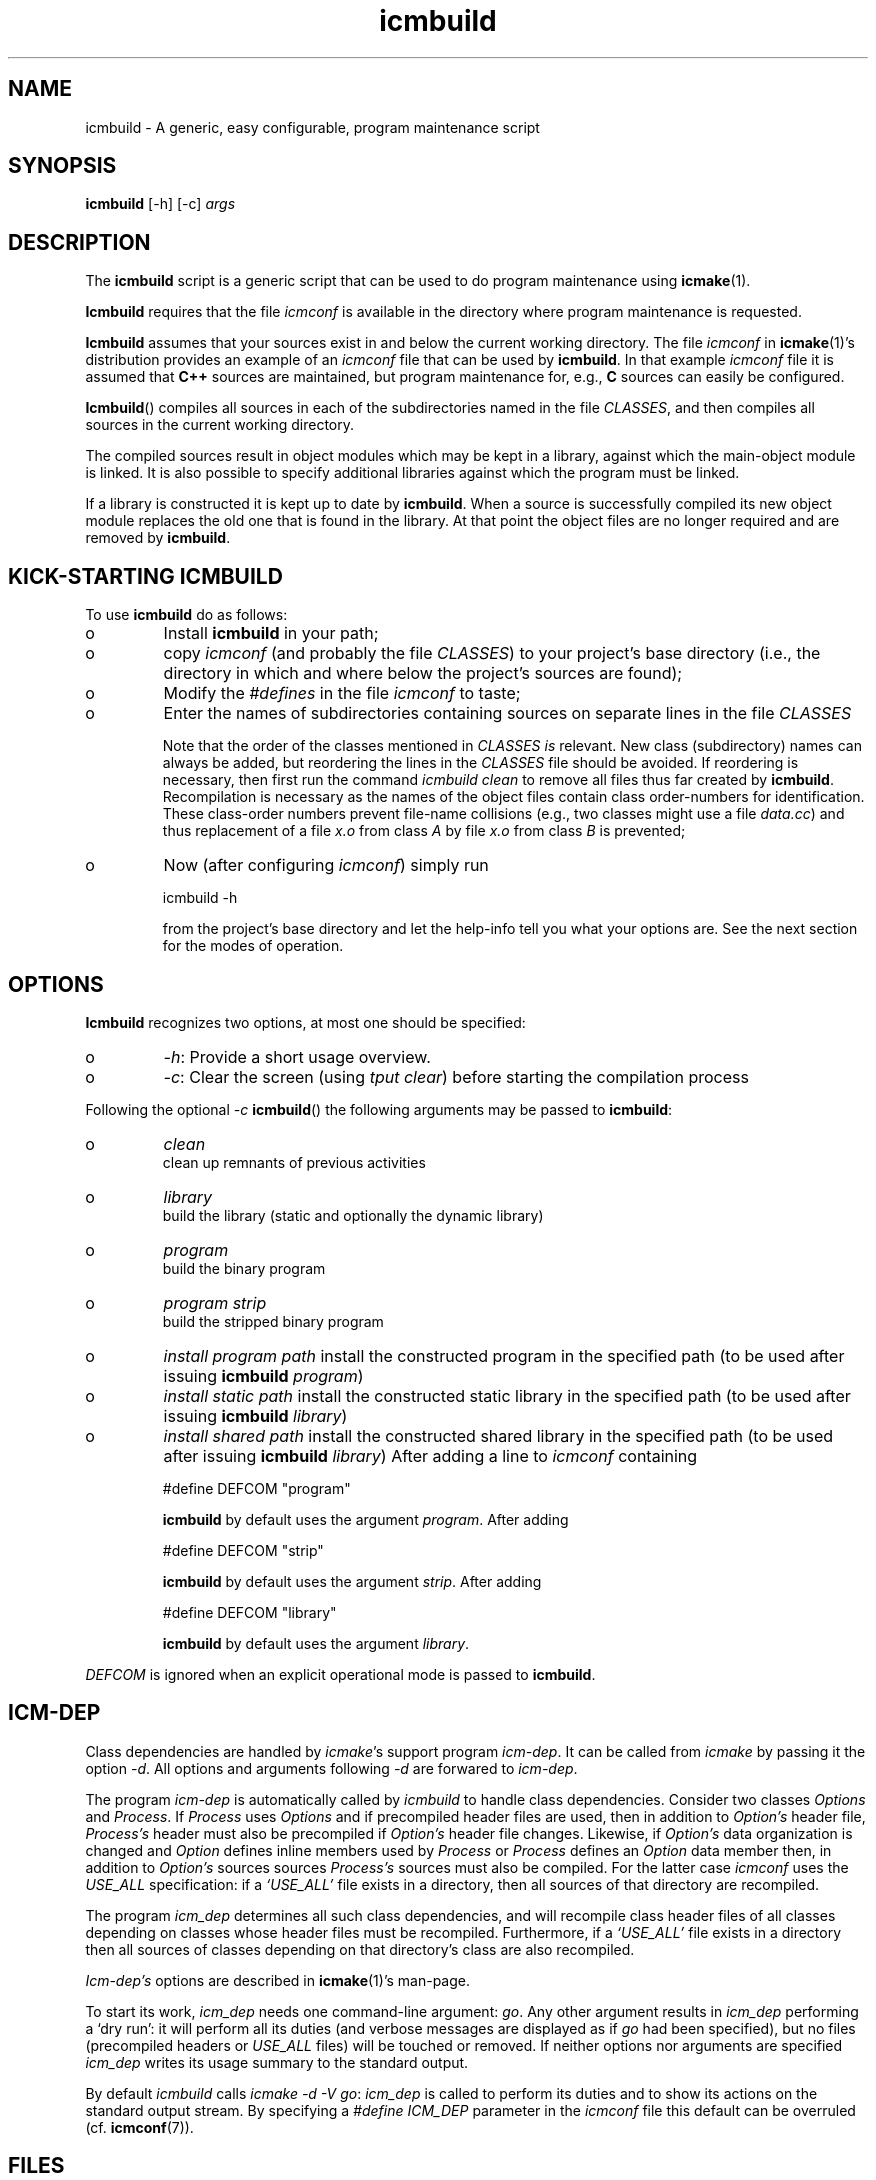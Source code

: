 .TH "icmbuild" "1" "1992\-2016" "icmake\&.9\&.01\&.00\&.tar\&.gz" "A generic program maintenance script"

.PP 
.SH "NAME"
icmbuild \- A generic, easy configurable, program maintenance script
.PP 
.SH "SYNOPSIS"
\fBicmbuild\fP [\-h] [\-c] \fIargs\fP
.PP 
.SH "DESCRIPTION"

.PP 
The \fBicmbuild\fP script is a generic script that can be used to do program
maintenance using \fBicmake\fP(1)\&. 
.PP 
\fBIcmbuild\fP requires that the  file \fIicmconf\fP is available in the directory where
program maintenance is requested\&.
.PP 
\fBIcmbuild\fP assumes that your sources exist in and below the current working
directory\&. The file \fIicmconf\fP in \fBicmake\fP(1)\(cq\&s distribution provides an
example of an \fIicmconf\fP file that can be used by \fBicmbuild\fP\&. In that example
\fIicmconf\fP file it is assumed that \fBC++\fP sources are maintained, but
program maintenance for, e\&.g\&., \fBC\fP sources can easily be configured\&.
.PP 
\fBIcmbuild\fP() compiles all sources in each of the subdirectories named in the file
\fICLASSES\fP, and then compiles all sources in the current working directory\&.
.PP 
The compiled sources result in object modules which may be kept in a
library, against which the main\-object module is linked\&. It is also possible
to specify additional libraries against which the program must be linked\&.
.PP 
If a library is constructed it is kept up to date by \fBicmbuild\fP\&. When a source is
successfully compiled its new object module replaces the old one that is found
in the library\&. At that point the object files are no longer required and are
removed by \fBicmbuild\fP\&.
.PP 
.SH "KICK\-STARTING ICMBUILD"

.PP 
To use \fBicmbuild\fP do as follows:
.IP o 
Install \fBicmbuild\fP in your path;
.IP o 
copy \fIicmconf\fP (and probably the file \fICLASSES\fP) to your
project\(cq\&s base directory (i\&.e\&., the directory in which and where below
the project\(cq\&s sources are found);
.IP o 
Modify the \fI#defines\fP in the file \fIicmconf\fP to taste;
.IP o 
Enter the names of subdirectories containing sources on separate
lines in the file \fICLASSES\fP
.IP 
Note that the order of the classes mentioned in \fICLASSES\fP \fIis\fP
relevant\&.  New class (subdirectory) names can always be added, but
reordering the lines in the \fICLASSES\fP file should be avoided\&. If
reordering is necessary, then first run the command \fIicmbuild clean\fP
to remove all files thus far created by \fBicmbuild\fP\&. Recompilation is
necessary as the names of the object files contain class order\-numbers
for identification\&.  These class\-order numbers prevent file\-name
collisions (e\&.g\&., two classes might use a file \fIdata\&.cc\fP) and thus
replacement of a file \fIx\&.o\fP from class \fIA\fP by file \fIx\&.o\fP from
class \fIB\fP is prevented;
.IP o 
Now (after configuring \fIicmconf\fP) simply run 
.nf 

            icmbuild \-h
        
.fi 
from the project\(cq\&s base directory and let the help\-info tell you
what your options are\&. See the next section for the modes of operation\&.

.PP 
.SH "OPTIONS"

.PP 
\fBIcmbuild\fP recognizes two options, at most one should be specified:
.IP o 
\fI\-h\fP: Provide a short usage overview\&.
.IP o 
\fI\-c\fP: Clear the screen (using \fItput clear\fP) before starting the
compilation process

.PP 
Following the optional \fI\-c\fP  \fBicmbuild\fP() the following arguments may be
passed to \fBicmbuild\fP:
.IP o 
\fIclean\fP
.br 
clean up remnants of previous activities
.IP o 
\fIlibrary\fP
.br 
build the library (static and optionally the dynamic library)
.IP o 
\fIprogram\fP
.br 
build the binary program
.IP o 
\fIprogram strip\fP
.br 
build the stripped binary program
.IP o 
\fIinstall program path\fP
install the constructed program in the specified path (to be used
after issuing \fBicmbuild\fP \fIprogram\fP)
.IP o 
\fIinstall static path\fP 
install the constructed static library in the specified path (to be
used after issuing \fBicmbuild\fP \fIlibrary\fP)
.IP o 
\fIinstall shared path\fP 
install the constructed shared library in the specified path (to be
used after issuing \fBicmbuild\fP \fIlibrary\fP)
After adding a line to \fIicmconf\fP containing
.nf 

    #define DEFCOM \(dq\&program\(dq\&
        
.fi 
\fBicmbuild\fP by default uses the argument \fIprogram\fP\&. After adding 
.nf 

    #define DEFCOM \(dq\&strip\(dq\&
        
.fi 
\fBicmbuild\fP by default uses the argument \fIstrip\fP\&. After adding 
.nf 

    #define DEFCOM \(dq\&library\(dq\&
        
.fi 
\fBicmbuild\fP by default uses the argument \fIlibrary\fP\&.
.PP 
\fIDEFCOM\fP is ignored when an explicit operational mode is passed to
\fBicmbuild\fP\&.
.PP 
.SH "ICM\-DEP"

.PP 
Class dependencies are handled by \fIicmake\fP\(cq\&s support program
\fIicm\-dep\fP\&. It can be called from \fIicmake\fP by passing it the option
\fI\-d\fP\&. All options and arguments following \fI\-d\fP are forwared to
\fIicm\-dep\fP\&.
.PP 
The program \fIicm\-dep\fP is automatically called by \fIicmbuild\fP to handle
class dependencies\&. Consider two classes \fIOptions\fP and \fIProcess\fP\&. If
\fIProcess\fP uses \fIOptions\fP and if precompiled header files are used, then in
addition to \fIOption\(cq\&s\fP header file, \fIProcess\(cq\&s\fP header must also be
precompiled if \fIOption\(cq\&s\fP header file changes\&. Likewise, if \fIOption\(cq\&s\fP
data organization is changed and \fIOption\fP defines inline members used by
\fIProcess\fP or \fIProcess\fP defines an \fIOption\fP data member then, in addition
to \fIOption\(cq\&s\fP sources sources \fIProcess\(cq\&s\fP sources must also be
compiled\&. For the latter case \fIicmconf\fP uses the \fIUSE_ALL\fP specification:
if a \fI`USE_ALL\(cq\&\fP file exists in a directory, then all sources of that
directory are recompiled\&. 
.PP 
The program \fIicm_dep\fP determines all such class dependencies, and will
recompile class header files of all classes depending on classes whose header
files must be recompiled\&. Furthermore, if a \fI`USE_ALL\(cq\&\fP file exists in a
directory then all sources of classes depending on that directory\(cq\&s class are
also recompiled\&. 
.PP 
\fIIcm\-dep\(cq\&s\fP options are described in \fBicmake\fP(1)\(cq\&s man\-page\&.
.PP 
To start its work, \fIicm_dep\fP needs one command\-line argument:
\fIgo\fP\&. Any other argument results in \fIicm_dep\fP performing a `dry run\(cq\&: it
will perform all its duties (and verbose messages are displayed as if \fIgo\fP
had been specified), but no files (precompiled headers or \fIUSE_ALL\fP files)
will be touched or removed\&. If neither options nor arguments are specified
\fIicm_dep\fP writes its usage summary to the standard output\&.
.PP 
By default \fIicmbuild\fP calls \fIicmake \-d \-V go\fP: \fIicm_dep\fP is called to
perform its duties and to show its actions on the standard output stream\&. By
specifying a \fI#define ICM_DEP\fP parameter in the \fIicmconf\fP file this
default can be overruled (cf\&. \fBicmconf\fP(7))\&.
.PP 
.SH "FILES"

.PP 
The mentioned paths are sugestive only and may be installation dependent:
.IP o 
\fB/usr/share/icmake/icmconf\fP
Example of a \fBicmbuild\fP configuration file;
.IP o 
\fB/usr/share/icmake/CLASSES\fP
Example of a \fBicmbuild\fP \fICLASSES\fP file\&.

.PP 
.SH "EXAMPLES"

.PP 
Here is an example of the configuration file \fIicmconf\fP for a concrete
program, using the library \fIlibbobcat1\fP as an additional library:
.PP 
.nf 
    // Inspect the following #defines\&. Change them to taste\&. If you don\(cq\&t
    // need a particular option, change its value into an empty string

    // For more information about this file: \(cq\&man 7 icmconf\(cq\&

// MAINTENANCE RELATED DEFINES THAT ARE OFTEN ADAPTED:
// ===================================================

    // Uncomment to clear the screen starting the compilation
//#define CLS

    // Uncomment to construct a library\&. Optionally use another name (don\(cq\&t
    // use lib or an extension like \&.a)
//#define LIBRARY           \(dq\&modules\(dq\&

    // The source containing main():
#define MAIN                \(dq\&main\&.cc\(dq\&

    // The pattern locating sources in a directory:
#define SOURCES             \(dq\&*\&.cc\(dq\&

    //  The extension of object modules:
#define OBJ_EXT             \(dq\&\&.o\(dq\&

    // Uncomment to construct a shared library 
//#define SHARED

    // If the constructed shared library requires additional libraries then
    // specify these here\&. E\&.g\&., if a library /usr/lib/special/libspecial\&.so
    // is required then specify  \(dq\&\-L/usr/lib/special \-lspecial\(dq\& 
    // Predefined paths (e\&.g\&., /lib, /usr/lib) do not have to be specified
#define SHAREDREQ           \(dq\&\(dq\&

    // Directory to contain temporary results
#define TMP_DIR             \(dq\&tmp\(dq\&

    // Uncomment to use the ALL facility and a class dependency setup in the
    // CLASSES file\&. When a directory contains a file ALL (optionally rename
    // this filename by providing an alternative name) then all its sources
    // and all sources of all classes depending on it are also compiled\&.  
    // Class dependencies are indicated by the class name (as the first
    // word on a line) optionally followed by additional class names, which
    // are the classes directly depending on the line\(cq\&s first class name\&.
//#define USE_ALL           \(dq\&a\(dq\&

    // By default dependencies are determined by icm\-dep (via icmake \-d),
    // passing it the following options\&. If icm\-dep should not be called,
    // activate ICM_DEP as an empty string\&. Alternatively specify your own
    // icm\-dep options
//#define ICM_DEP           \(dq\&\-V go\(dq\&

    // should commands be echoed (ON) or not (OFF) ?
#define USE_ECHO            ON

    //  Use the VERSION file
#define USE_VERSION

    // When DEFCOM \(dq\&program\(dq\& is specified \(cq\&\&./icmbuild\(cq\& is shorthand for 
    // \(cq\&\&./icmbuild program\(cq\&
    // When DEFCOM \(dq\&library\(dq\& is specified \(cq\&\&./icmbuild\(cq\& is shorthand for 
    // \(cq\&\&./icmbuild library\(cq\&
    // The icmstart script may add a DEFCOM specification to this file\&.
//#define DEFCOM \(dq\&program\(dq\&
//#define DEFCOM \(dq\&library\(dq\&

// COMPILATION AND LINKING RELATED DEFINES
// =======================================

    // The compiler to use\&. Define CC instead if a C compiler should be used\&.
#define CXX            \(dq\&g++\(dq\&
//#define CC            \(dq\&gcc\(dq\&

    // The compiler options to use\&. Define CFLAGS instead if a C compiler is
    // used\&. 
    // To suppress colored error messages add option \-fdiagnostics\-color=never
    // To add debug\-code to object files add option  \-g
#define CXXFLAGS        \(dq\& \-\-std=c++14 \-Wall \-O2\(dq\&
//#define CFLAGS        \(dq\& \-Wall \-g \-O2\(dq\&

    // The extension of internal header files\&. See PRECOMP below
#define IH              \(dq\&\&.ih\(dq\&

    // Uncomment to generate precompiled headers\&. When activated internal
    // header files are precompiled when they are more recent than their 
    // precompiled versions\&. PRECOMP requires IH
//#define PRECOMP \(dq\&\-x c++\-header\(dq\&

    // Uncomment to suppress warnings about non\-existing IH files in 
    // class\-directories\&. This option is only interpreted when PRECOMP has
    // also been defined
//#define NO_PRECOMP_WARNING

    // Uncomment to relink the binary, even when no sources were changed 
//#define REFRESH


    // Options passed to the linker:
#define LDFLAGS         \(dq\&\(dq\&


// LIBRARIES REQUIRED BY THE CONSTRUCTED PROGRAM OR LIBRARY:
// =========================================================

    // any additional libraries the program may need:
#define ADD_LIBRARIES       \(dq\&\(dq\&

    // additional paths (other than the standard paths) to locate additional
    // libraries (specify absolute paths or relative to TMP_DIR):
#define ADD_LIBRARY_PATHS   \(dq\&\(dq\&


// DEFINES RELATED TO USING A PARSER GENERATOR
// ===========================================

    // The subdirectory containing the parser\(cq\&s specification file
    // If this directive is REMOVED, then all parser\-related #defines
    // can also be removed from icmconf\&.
#define PARSER_DIR          \(dq\&\(dq\&

    // What is the program generating a parser?
#define PARSGEN             \(dq\&bisonc++\(dq\&

    // Flags to pass to PARSGEN:
#define PARSFLAGS           \(dq\&\-V\(dq\&

    // What is the top\-level (or only) grammar specification file?
#define PARSSPEC            \(dq\&grammar\(dq\&

    // Optionally use patterns to specify additional grammar specification 
    // files\&. These files are (in)directly included by PARSSPEC\&. Specify
    // patterns relative to PARSER_DIR
//#define PARSFILES           \(dq\&\(dq\&

    // The source file generated by the parser generator
#define PARSOUT             \(dq\&parse\&.cc\(dq\&


// DEFINES RELATED TO USING A SCANNER GENERATOR
// ============================================

    // The subdirectory containing the scanner\(cq\&s specification file
    // If this directive is REMOVED, then all scanner\-related #defines
    // can also be removed from icmconf\&.
#define SCANNER_DIR         \(dq\&\(dq\&  

    // What is the program generating the lexical scanner?
#define SCANGEN             \(dq\&flexc++\(dq\&

    // Flags to provide SCANGEN with:
#define SCANFLAGS           \(dq\&\(dq\&

    // Name of the lexical scanner specification file
#define SCANSPEC            \(dq\&lexer\(dq\&
    
    // Optionally use patterns to specify additional scanner specification 
    // files\&. These files are (in)directly included by SCANSPEC\&. Specify
    // patterns relative to SCANNER_DIR
//#define SCANFILES            \(dq\&\(dq\&

    // The source file generated by the lexical scanner
#define SCANOUT             \(dq\&lex\&.cc\(dq\&







.fi 

.PP 
.SH "SEE ALSO"
\fBicmake\fP(1), \fBicmconf\fP(7), \fBicmstart\fP(1), \fBicmstart\&.rc\fP(7)
.PP 
.SH "BUGS"
None reported
.PP 
.SH "COPYRIGHT"
This is free software, distributed under the terms of the 
GNU General Public License (GPL)\&.
.PP 
.SH "AUTHOR"
Frank B\&. Brokken (\fBf\&.b\&.brokken@rug\&.nl\fP)\&.
.PP 
